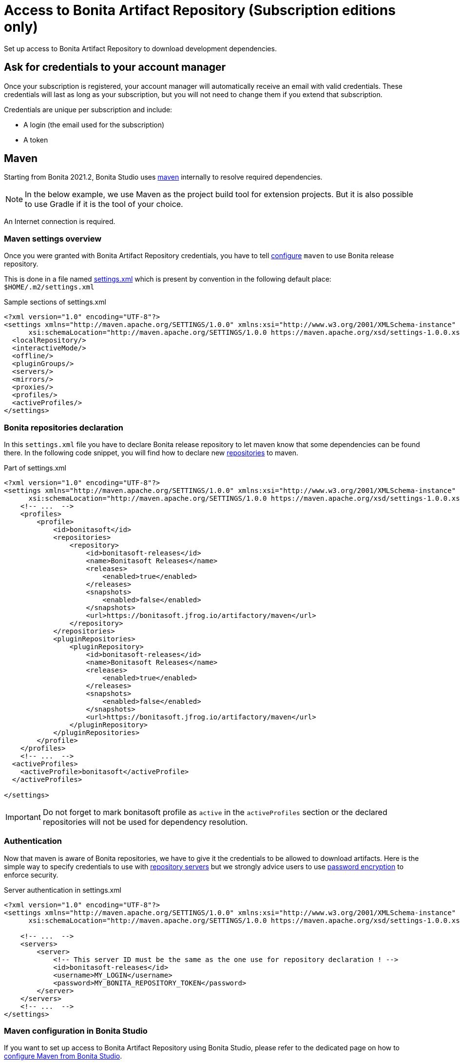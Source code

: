 = Access to Bonita Artifact Repository (Subscription editions only)
:page-aliases: ROOT:bonita-repository-access.adoc
:description: Set up access to Bonita Artifact Repository to download development dependencies.

{description}

[#credentials]
== Ask for credentials to your account manager

Once your subscription is registered, your account manager will automatically receive an email with valid credentials.
These credentials will last as long as your subscription, but you will not need to change them if you extend that subscription.

Credentials are unique per subscription and include:

* A login (the email used for the subscription)
* A token

== Maven

Starting from Bonita 2021.2, Bonita Studio uses https://maven.apache.org/[maven] internally to resolve required dependencies.

[NOTE]
====
In the below example, we use Maven as the project build tool for extension projects. But it is also possible to use Gradle if it is the tool of your choice.
====

An Internet connection is required.

=== Maven settings overview

Once you were granted with Bonita Artifact Repository credentials, you have to tell https://maven.apache.org/configure.html[configure] `maven` to use Bonita release repository.

This is done in a file named https://maven.apache.org/settings.html[settings.xml] which is present by convention in the following default place: `$HOME/.m2/settings.xml`

[source, xml]
.Sample sections of settings.xml
----
<?xml version="1.0" encoding="UTF-8"?>
<settings xmlns="http://maven.apache.org/SETTINGS/1.0.0" xmlns:xsi="http://www.w3.org/2001/XMLSchema-instance"
      xsi:schemaLocation="http://maven.apache.org/SETTINGS/1.0.0 https://maven.apache.org/xsd/settings-1.0.0.xsd">
  <localRepository/>
  <interactiveMode/>
  <offline/>
  <pluginGroups/>
  <servers/>
  <mirrors/>
  <proxies/>
  <profiles/>
  <activeProfiles/>
</settings>
----

=== Bonita repositories declaration

In this `settings.xml` file you have to declare Bonita release repository to let maven know that some dependencies can be found there.
In the following code snippet, you will find how to declare new https://maven.apache.org/settings.html#Repositories[repositories] to maven.

[source, xml]
.Part of settings.xml
----
<?xml version="1.0" encoding="UTF-8"?>
<settings xmlns="http://maven.apache.org/SETTINGS/1.0.0" xmlns:xsi="http://www.w3.org/2001/XMLSchema-instance"
      xsi:schemaLocation="http://maven.apache.org/SETTINGS/1.0.0 https://maven.apache.org/xsd/settings-1.0.0.xsd">
    <!-- ...  -->
    <profiles>
        <profile>
            <id>bonitasoft</id>
            <repositories>
                <repository>
                    <id>bonitasoft-releases</id>
                    <name>Bonitasoft Releases</name>
                    <releases>
                        <enabled>true</enabled>
                    </releases>
                    <snapshots>
                        <enabled>false</enabled>
                    </snapshots>
                    <url>https://bonitasoft.jfrog.io/artifactory/maven</url>
                </repository>
            </repositories>
            <pluginRepositories>
                <pluginRepository>
                    <id>bonitasoft-releases</id>
                    <name>Bonitasoft Releases</name>
                    <releases>
                        <enabled>true</enabled>
                    </releases>
                    <snapshots>
                        <enabled>false</enabled>
                    </snapshots>
                    <url>https://bonitasoft.jfrog.io/artifactory/maven</url>
                </pluginRepository>
            </pluginRepositories>
        </profile>
    </profiles>
    <!-- ...  -->
  <activeProfiles>
    <activeProfile>bonitasoft</activeProfile>
  </activeProfiles>

</settings>
----

[IMPORTANT]
====
Do not forget to mark bonitasoft profile as `active` in the `activeProfiles` section or the declared repositories will not be used for dependency resolution.
====


=== Authentication

Now that maven is aware of Bonita repositories, we have to give it the credentials to be allowed to download artifacts. Here is the simple way to specify credentials to use with https://maven.apache.org/settings.html#Servers[repository servers] but we strongly advice users to use https://maven.apache.org/guides/mini/guide-encryption.html[password encryption] to enforce security.

[source, xml]
.Server authentication in settings.xml
----
<?xml version="1.0" encoding="UTF-8"?>
<settings xmlns="http://maven.apache.org/SETTINGS/1.0.0" xmlns:xsi="http://www.w3.org/2001/XMLSchema-instance"
      xsi:schemaLocation="http://maven.apache.org/SETTINGS/1.0.0 https://maven.apache.org/xsd/settings-1.0.0.xsd">

    <!-- ...  -->
    <servers>
        <server>
            <!-- This server ID must be the same as the one use for repository declaration ! -->
            <id>bonitasoft-releases</id>
            <username>MY_LOGIN</username>
            <password>MY_BONITA_REPOSITORY_TOKEN</password>
        </server>
    </servers>
    <!-- ...  -->
</settings>
----

=== Maven configuration in Bonita Studio

If you want to set up access to Bonita Artifact Repository using Bonita Studio, please refer to the dedicated page on how to xref:setup-dev-environment:configure-maven.adoc[configure Maven from Bonita Studio].
